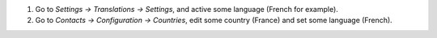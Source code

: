 #. Go to *Settings -> Translations -> Settings*, and active some language (French for example).
#. Go to *Contacts -> Configuration -> Countries*, edit some country (France) and set some language (French).
